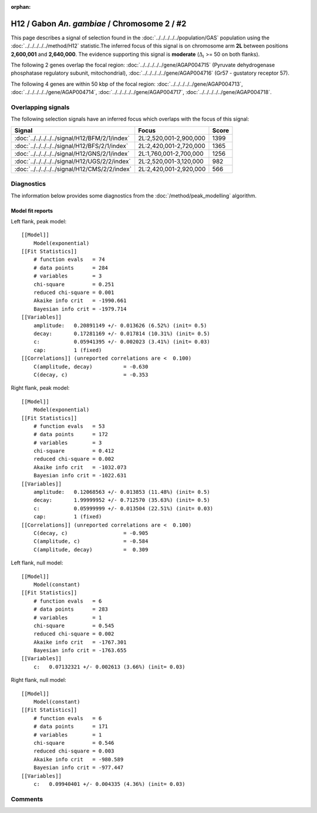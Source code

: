 :orphan:

H12 / Gabon *An. gambiae* / Chromosome 2 / #2
================================================================================



This page describes a signal of selection found in the
:doc:`../../../../../population/GAS` population using the
:doc:`../../../../../method/H12` statistic.The inferred focus of this signal is on chromosome arm
**2L** between positions **2,600,001** and
**2,640,000**.
The evidence supporting this signal is
**moderate** (:math:`\Delta_{i}` >= 50 on both flanks).

.. raw:: html
    :file: peak_location.html

.. raw:: html

    <div class='bokeh-figure figure'><p class='caption'>
    <strong>Signal location</strong>. Blue markers
    show the values of the selection statistic.
    The dashed black line shows the fitted peak model. The shaded red area
    shows the focus of the selection signal. The shaded blue area shows
    the genomic region in linkage with the selection event. Use the
    mouse wheel or the controls at the right of the plot to zoom in, and hover
    over genes to see gene names and descriptions.
    </p></div>




The following 2 genes overlap the focal region: :doc:`../../../../../gene/AGAP004715` (Pyruvate dehydrogenase phosphatase regulatory subunit, mitochondrial),  :doc:`../../../../../gene/AGAP004716` (Gr57 - gustatory receptor 57).




The following 4 genes are within 50 kbp of the focal
region: :doc:`../../../../../gene/AGAP004713`,  :doc:`../../../../../gene/AGAP004714`,  :doc:`../../../../../gene/AGAP004717`,  :doc:`../../../../../gene/AGAP004718`.


Overlapping signals
-------------------



The following selection signals have an inferred focus which overlaps with the
focus of this signal:

.. cssclass:: table-hover
.. csv-table::
    :widths: auto
    :header: Signal, Focus, Score

    :doc:`../../../../../signal/H12/BFM/2/1/index`,"2L:2,520,001-2,900,000",1399
    :doc:`../../../../../signal/H12/BFS/2/1/index`,"2L:2,420,001-2,720,000",1365
    :doc:`../../../../../signal/H12/GNS/2/1/index`,"2L:1,760,001-2,700,000",1256
    :doc:`../../../../../signal/H12/UGS/2/2/index`,"2L:2,520,001-3,120,000",982
    :doc:`../../../../../signal/H12/CMS/2/2/index`,"2L:2,420,001-2,920,000",566
    



Diagnostics
-----------

The information below provides some diagnostics from the
:doc:`/method/peak_modelling` algorithm.

.. raw:: html

    <div class="figure">
    <img src="../../../../../_static/data/signal/H12/GAS/2/2/peak_context.png"/>
    <p class="caption"><strong>Selection signal in context</strong>. @@TODO</p>
    </div>

.. raw:: html

    <div class="figure">
    <img src="../../../../../_static/data/signal/H12/GAS/2/2/peak_targetting.png"/>
    <p class="caption"><strong>Peak targetting</strong>. @@TODO</p>
    </div>

.. raw:: html

    <div class="figure">
    <img src="../../../../../_static/data/signal/H12/GAS/2/2/peak_fit.png"/>
    <p class="caption"><strong>Peak fitting diagnostics</strong>. @@TODO</p>
    </div>

Model fit reports
~~~~~~~~~~~~~~~~~

Left flank, peak model::

    [[Model]]
        Model(exponential)
    [[Fit Statistics]]
        # function evals   = 74
        # data points      = 284
        # variables        = 3
        chi-square         = 0.251
        reduced chi-square = 0.001
        Akaike info crit   = -1990.661
        Bayesian info crit = -1979.714
    [[Variables]]
        amplitude:   0.20891149 +/- 0.013626 (6.52%) (init= 0.5)
        decay:       0.17281169 +/- 0.017814 (10.31%) (init= 0.5)
        c:           0.05941395 +/- 0.002023 (3.41%) (init= 0.03)
        cap:         1 (fixed)
    [[Correlations]] (unreported correlations are <  0.100)
        C(amplitude, decay)          = -0.630 
        C(decay, c)                  = -0.353 


Right flank, peak model::

    [[Model]]
        Model(exponential)
    [[Fit Statistics]]
        # function evals   = 53
        # data points      = 172
        # variables        = 3
        chi-square         = 0.412
        reduced chi-square = 0.002
        Akaike info crit   = -1032.073
        Bayesian info crit = -1022.631
    [[Variables]]
        amplitude:   0.12068563 +/- 0.013853 (11.48%) (init= 0.5)
        decay:       1.99999952 +/- 0.712570 (35.63%) (init= 0.5)
        c:           0.05999999 +/- 0.013504 (22.51%) (init= 0.03)
        cap:         1 (fixed)
    [[Correlations]] (unreported correlations are <  0.100)
        C(decay, c)                  = -0.905 
        C(amplitude, c)              = -0.584 
        C(amplitude, decay)          =  0.309 


Left flank, null model::

    [[Model]]
        Model(constant)
    [[Fit Statistics]]
        # function evals   = 6
        # data points      = 283
        # variables        = 1
        chi-square         = 0.545
        reduced chi-square = 0.002
        Akaike info crit   = -1767.301
        Bayesian info crit = -1763.655
    [[Variables]]
        c:   0.07132321 +/- 0.002613 (3.66%) (init= 0.03)


Right flank, null model::

    [[Model]]
        Model(constant)
    [[Fit Statistics]]
        # function evals   = 6
        # data points      = 171
        # variables        = 1
        chi-square         = 0.546
        reduced chi-square = 0.003
        Akaike info crit   = -980.589
        Bayesian info crit = -977.447
    [[Variables]]
        c:   0.09940401 +/- 0.004335 (4.36%) (init= 0.03)


Comments
--------

.. raw:: html

    <div id="disqus_thread"></div>
    <script>
    (function() { // DON'T EDIT BELOW THIS LINE
    var d = document, s = d.createElement('script');
    s.src = 'https://agam-selection-atlas.disqus.com/embed.js';
    s.setAttribute('data-timestamp', +new Date());
    (d.head || d.body).appendChild(s);
    })();
    </script>
    <noscript>Please enable JavaScript to view the <a href="https://disqus.com/?ref_noscript">comments powered by Disqus.</a></noscript>
